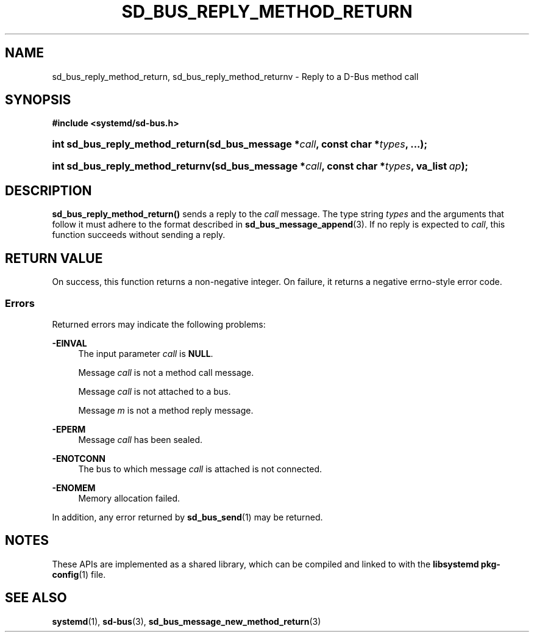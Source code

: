 '\" t
.TH "SD_BUS_REPLY_METHOD_RETURN" "3" "" "systemd 250" "sd_bus_reply_method_return"
.\" -----------------------------------------------------------------
.\" * Define some portability stuff
.\" -----------------------------------------------------------------
.\" ~~~~~~~~~~~~~~~~~~~~~~~~~~~~~~~~~~~~~~~~~~~~~~~~~~~~~~~~~~~~~~~~~
.\" http://bugs.debian.org/507673
.\" http://lists.gnu.org/archive/html/groff/2009-02/msg00013.html
.\" ~~~~~~~~~~~~~~~~~~~~~~~~~~~~~~~~~~~~~~~~~~~~~~~~~~~~~~~~~~~~~~~~~
.ie \n(.g .ds Aq \(aq
.el       .ds Aq '
.\" -----------------------------------------------------------------
.\" * set default formatting
.\" -----------------------------------------------------------------
.\" disable hyphenation
.nh
.\" disable justification (adjust text to left margin only)
.ad l
.\" -----------------------------------------------------------------
.\" * MAIN CONTENT STARTS HERE *
.\" -----------------------------------------------------------------
.SH "NAME"
sd_bus_reply_method_return, sd_bus_reply_method_returnv \- Reply to a D\-Bus method call
.SH "SYNOPSIS"
.sp
.ft B
.nf
#include <systemd/sd\-bus\&.h>
.fi
.ft
.HP \w'int\ sd_bus_reply_method_return('u
.BI "int sd_bus_reply_method_return(sd_bus_message\ *" "call" ", const\ char\ *" "types" ", \&.\&.\&.);"
.HP \w'int\ sd_bus_reply_method_returnv('u
.BI "int sd_bus_reply_method_returnv(sd_bus_message\ *" "call" ", const\ char\ *" "types" ", va_list\ " "ap" ");"
.SH "DESCRIPTION"
.PP
\fBsd_bus_reply_method_return()\fR
sends a reply to the
\fIcall\fR
message\&. The type string
\fItypes\fR
and the arguments that follow it must adhere to the format described in
\fBsd_bus_message_append\fR(3)\&. If no reply is expected to
\fIcall\fR, this function succeeds without sending a reply\&.
.SH "RETURN VALUE"
.PP
On success, this function returns a non\-negative integer\&. On failure, it returns a negative errno\-style error code\&.
.SS "Errors"
.PP
Returned errors may indicate the following problems:
.PP
\fB\-EINVAL\fR
.RS 4
The input parameter
\fIcall\fR
is
\fBNULL\fR\&.
.sp
Message
\fIcall\fR
is not a method call message\&.
.sp
Message
\fIcall\fR
is not attached to a bus\&.
.sp
Message
\fIm\fR
is not a method reply message\&.
.RE
.PP
\fB\-EPERM\fR
.RS 4
Message
\fIcall\fR
has been sealed\&.
.RE
.PP
\fB\-ENOTCONN\fR
.RS 4
The bus to which message
\fIcall\fR
is attached is not connected\&.
.RE
.PP
\fB\-ENOMEM\fR
.RS 4
Memory allocation failed\&.
.RE
.PP
In addition, any error returned by
\fBsd_bus_send\fR(1)
may be returned\&.
.SH "NOTES"
.PP
These APIs are implemented as a shared library, which can be compiled and linked to with the
\fBlibsystemd\fR\ \&\fBpkg-config\fR(1)
file\&.
.SH "SEE ALSO"
.PP
\fBsystemd\fR(1),
\fBsd-bus\fR(3),
\fBsd_bus_message_new_method_return\fR(3)
